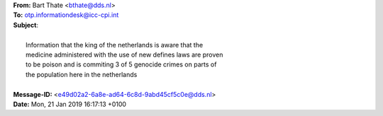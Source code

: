 .. _correspondence:

.. raw:: html

  <br><br>

| **From:** Bart Thate <bthate@dds.nl>
| **To:** otp.informationdesk@icc-cpi.int
| **Subject**:
|
|          Information that the king of the netherlands is aware that the
|          medicine administered with the use of new defines laws are proven
|          to be poison and is commiting 3 of 5 genocide crimes on parts of
|          the population here in the netherlands
|
| **Message-ID:** <e49d02a2-6a8e-ad64-6c8d-9abd45cf5c0e@dds.nl>
| **Date:** Mon, 21 Jan 2019 16:17:13 +0100

.. raw:: html

    <br>

.. _otp1:

.. raw:: html

    <br><br><br>

.. image:: OTP1.png

.. _otp2:


.. raw:: html

    <br><br><br>

.. image:: OTP2.png
